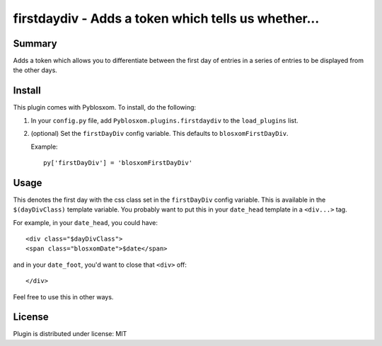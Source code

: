 
.. only:: text

   This document file was automatically generated.  If you want to edit
   the documentation, DON'T do it here--do it in the docstring of the
   appropriate plugin.  Plugins are located in ``Pyblosxom/plugins/``.

======================================================
 firstdaydiv - Adds a token which tells us whether... 
======================================================

Summary
=======

Adds a token which allows you to differentiate between the first day
of entries in a series of entries to be displayed from the other days.


Install
=======

This plugin comes with Pyblosxom.  To install, do the following:

1. In your ``config.py`` file, add ``Pyblosxom.plugins.firstdaydiv``
   to the ``load_plugins`` list.

2. (optional) Set the ``firstDayDiv`` config variable.  This defaults
   to ``blosxomFirstDayDiv``.

   Example::

      py['firstDayDiv'] = 'blosxomFirstDayDiv'


Usage
=====

This denotes the first day with the css class set in the
``firstDayDiv`` config variable.  This is available in the
``$(dayDivClass)`` template variable.  You probably want to put this
in your ``date_head`` template in a ``<div...>`` tag.

For example, in your ``date_head``, you could have::

   <div class="$dayDivClass">
   <span class="blosxomDate">$date</span>

and in your ``date_foot``, you'd want to close that ``<div>`` off::

   </div>

Feel free to use this in other ways.


License
=======

Plugin is distributed under license: MIT
